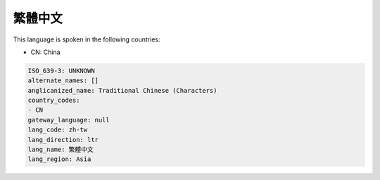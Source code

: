 .. _zh-tw:

繁體中文
============

This language is spoken in the following countries:

* CN: China

.. code-block:: yaml

    ISO_639-3: UNKNOWN
    alternate_names: []
    anglicanized_name: Traditional Chinese (Characters)
    country_codes:
    - CN
    gateway_language: null
    lang_code: zh-tw
    lang_direction: ltr
    lang_name: 繁體中文
    lang_region: Asia
    
